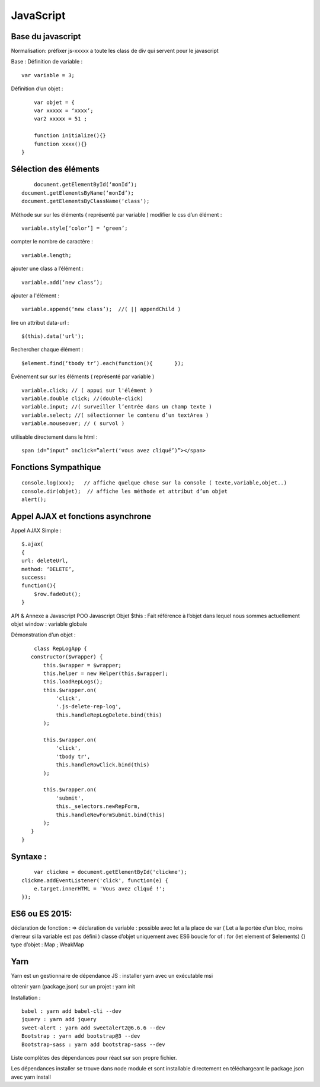 .. index::
   single: JavaScript;

JavaScript
===================

Base du javascript
-------------------
Normalisation:
préfixer js-xxxxx a toute les class de div qui servent pour le javascript

Base :
Définition de variable :
::
    var variable = 3;

Définition d’un objet :
::

	var objet = {
        var xxxxx = ‘xxxx’;
        var2 xxxxx = 51 ;

        function initialize(){}
        function xxxx(){}
    }

Sélection des éléments
-------------------
::

	document.getElementById(‘monId’);
    document.getElementsByName(‘monId’);
    document.getElementsByClassName(‘class’);


Méthode sur sur les éléments ( représenté par variable )
modifier le css d’un élément :
::
    variable.style[‘color’] = ‘green’;

compter le nombre de caractère :
::
    variable.length;

ajouter une class a l’élément :
::
    variable.add(‘new class’);

ajouter a l'élément :
::
    variable.append(‘new class’);  //( || appendChild )

lire un attribut data-url :
::
    $(this).data('url');

Rechercher chaque élément :
::
    $element.find(‘tbody tr’).each(function(){       });


Événement sur sur les éléments ( représenté par variable )
::

    variable.click; // ( appui sur l'élément )
    variable.double click; //(double-click)
    variable.input; //( surveiller l’entrée dans un champ texte )
    variable.select; //( sélectionner le contenu d’un textArea )
    variable.mouseover; // ( survol )

utilisable directement dans le html :
::

  span id=”input” onclick=”alert(‘vous avez cliqué’)”></span>


Fonctions Sympathique
-------------------
::

    console.log(xxx);   // affiche quelque chose sur la console ( texte,variable,objet..)
    console.dir(objet);  // affiche les méthode et attribut d’un objet
    alert();

Appel AJAX et fonctions asynchrone
-------------------

Appel AJAX Simple :
::

	$.ajax(
        {
        url: deleteUrl,
        method: ‘DELETE’,
        success:
        function(){
            $row.fadeOut();
        }

API & Annexe a Javascript
POO Javascript
Objet  $this : Fait référence à l’objet dans lequel nous sommes actuellement
objet window : variable globale

Démonstration d’un objet :

::

	class RepLogApp {
       constructor($wrapper) {
           this.$wrapper = $wrapper;
           this.helper = new Helper(this.$wrapper);
           this.loadRepLogs();
           this.$wrapper.on(
               'click',
               '.js-delete-rep-log',
               this.handleRepLogDelete.bind(this)
           );

           this.$wrapper.on(
               'click',
               'tbody tr',
               this.handleRowClick.bind(this)
           );

           this.$wrapper.on(
               'submit',
               this._selectors.newRepForm,
               this.handleNewFormSubmit.bind(this)
           );
       }
    }

Syntaxe :
-------------------
::

	var clickme = document.getElementById('clickme');
    clickme.addEventListener('click', function(e) {
        e.target.innerHTML = 'Vous avez cliqué !';
    });

ES6 ou ES 2015:
-------------------

déclaration de fonction : =>
déclaration de variable : possible avec let a la place de var ( Let a la portée d’un bloc, moins d’erreur si la variable est pas défini )
classe d’objet uniquement avec ES6
boucle for of : for (let element of $elements) {}
type d’objet : Map ; WeakMap


Yarn
-------------------
Yarn est un gestionnaire de dépendance JS :
installer yarn avec un exécutable msi

obtenir yarn (package.json) sur un projet : yarn init

Installation :
::

    babel : yarn add babel-cli --dev
    jquery : yarn add jquery
    sweet-alert : yarn add sweetalert2@6.6.6 --dev
    Bootstrap : yarn add bootstrap@3 --dev
    Bootstrap-sass : yarn add bootstrap-sass --dev

Liste complètes des dépendances pour réact sur son propre fichier.

Les dépendances installer se trouve dans node module et sont installable directement en téléchargeant le package.json avec yarn install
